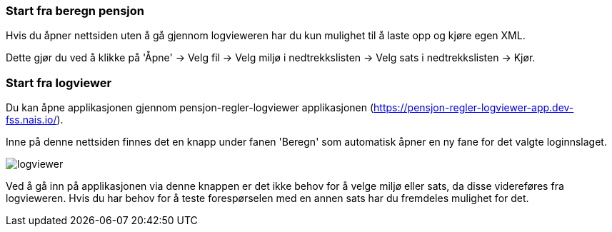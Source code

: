 === Start fra beregn pensjon

Hvis du åpner nettsiden uten å gå gjennom logvieweren har du kun mulighet til å laste opp og kjøre egen
XML.

Dette gjør du ved å klikke på 'Åpne' -> Velg fil -> Velg miljø i nedtrekkslisten -> Velg sats i nedtrekkslisten -> Kjør.

=== Start fra logviewer

Du kan åpne applikasjonen gjennom pensjon-regler-logviewer applikasjonen (https://pensjon-regler-logviewer-app.dev-fss.nais.io/).

Inne på denne nettsiden finnes det en knapp under fanen 'Beregn' som automatisk åpner en ny fane for det valgte loginnslaget.

image::logviewer.PNG[]

Ved å gå inn på applikasjonen via denne knappen er det ikke behov for å velge miljø eller sats, da disse videreføres fra logvieweren.
Hvis du har behov for å teste forespørselen med en annen sats har du fremdeles mulighet for det.
